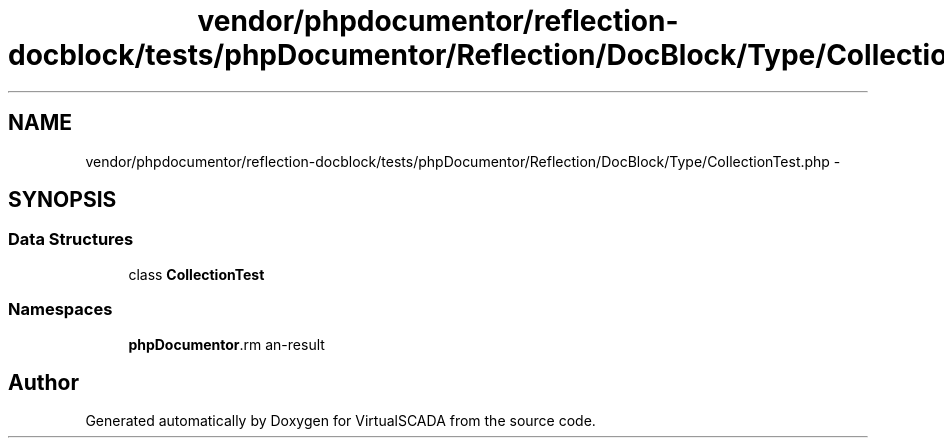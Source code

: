.TH "vendor/phpdocumentor/reflection-docblock/tests/phpDocumentor/Reflection/DocBlock/Type/CollectionTest.php" 3 "Tue Apr 14 2015" "Version 1.0" "VirtualSCADA" \" -*- nroff -*-
.ad l
.nh
.SH NAME
vendor/phpdocumentor/reflection-docblock/tests/phpDocumentor/Reflection/DocBlock/Type/CollectionTest.php \- 
.SH SYNOPSIS
.br
.PP
.SS "Data Structures"

.in +1c
.ti -1c
.RI "class \fBCollectionTest\fP"
.br
.in -1c
.SS "Namespaces"

.in +1c
.ti -1c
.RI " \fBphpDocumentor\\Reflection\\DocBlock\\Type\fP"
.br
.in -1c
.SH "Author"
.PP 
Generated automatically by Doxygen for VirtualSCADA from the source code\&.
